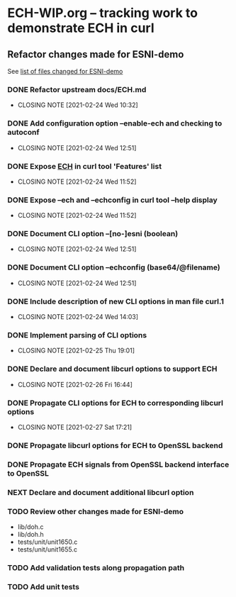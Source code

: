 * ECH-WIP.org -- tracking work to demonstrate ECH in curl

** Refactor changes made for ESNI-demo

   See [[file:ESNI-demo.changed-files][list of files changed for ESNI-demo]]

*** DONE Refactor upstream docs/ECH.md
    CLOSED: [2021-02-24 Wed 10:36]
    :PROPERTIES:
    :reference: docs/ESNI.md
    :target:   docs/ECH.md
    :END:

    - CLOSING NOTE [2021-02-24 Wed 10:32]

*** DONE Add configuration option *--enable-ech* and checking to **autoconf**
    CLOSED: [2021-02-24 Wed 12:51]
    :PROPERTIES:
    :target:   configure.ac
    :END:

    - CLOSING NOTE [2021-02-24 Wed 12:51]
*** DONE Expose _ECH_ in curl tool 'Features' list
    CLOSED: [2021-02-24 Wed 11:52]
    :PROPERTIES:
    :target:  include/curl/curl.h
    :target+: lib/version.c
    :target+: src/tool_help.c
    :END:

    - CLOSING NOTE [2021-02-24 Wed 11:52]
*** DONE Expose *--ech* and *--echconfig* in curl tool *--help* display
    CLOSED: [2021-02-24 Wed 11:52]
    :PROPERTIES:
    :target:   src/tool_help.c
    :END:

    - CLOSING NOTE [2021-02-24 Wed 11:52]
*** DONE Document CLI option *--[no-]esni* (boolean)
    CLOSED: [2021-02-24 Wed 12:51]
    :PROPERTIES:
    :reference: docs/cmdline-opts/esni.d
    :target: docs/cmdline-opts/ech.d
    :END:

    - CLOSING NOTE [2021-02-24 Wed 12:51]
*** DONE Document CLI option *--echconfig* (base64/@filename)
    CLOSED: [2021-02-24 Wed 12:51]
    :PROPERTIES:
    :reference: docs/cmdline-opts/esni-load.d
    :target: docs/cmdline-opts/echconfig.d
    :END:

    - CLOSING NOTE [2021-02-24 Wed 12:51]
*** DONE Include description of new CLI options in *man* file *curl.1*
    CLOSED: [2021-02-24 Wed 14:03]
    :PROPERTIES:
    :target:   docs/cmdline-opts/Makefile.inc
    :target+:   docs/cmdline-opts/ech.d
    :target+:   docs/cmdline-opts/echconfig.d
    :END:
    - CLOSING NOTE [2021-02-24 Wed 14:03]
*** DONE Implement parsing of CLI options
    CLOSED: [2021-02-25 Thu 19:01]
    :PROPERTIES:
    :target:  src/tool_cfgable.c
    :target+: src/tool_cfgable.h
    :target+: src/tool_getparam.c
    :END:

    - CLOSING NOTE [2021-02-25 Thu 19:01]
*** DONE Declare and document libcurl options to support ECH
    CLOSED: [2021-02-26 Fri 16:44]
    :Properties:
    :target:   include/curl/curl.h
    :target+:  docs/libcurl/curl_easy_setopt.3
    :target+:  docs/libcurl/opts/CURLOPT_ECH_CONFIG.3
    :target+:  docs/libcurl/opts/CURLOPT_ECH_STATUS.3
    :target+:  docs/libcurl/opts/Makefile.inc
    :target+:  docs/libcurl/symbols-in-versions
    :reference:  docs/libcurl/opts/CURLOPT_ESNI_ASCIIRR.3
    :reference+:  docs/libcurl/opts/CURLOPT_ESNI_COVER.3
    :reference+:  docs/libcurl/opts/CURLOPT_ESNI_STATUS.3
    :END:
    - CLOSING NOTE [2021-02-26 Fri 16:44]
*** DONE Propagate CLI options for ECH to corresponding libcurl options
    CLOSED: [2021-02-27 Sat 17:21]
    :PROPERTIES:
    :target:  src/tool_operate.c
    :target+: lib/urldata.h
    :target+: lib/setopt.c
    :END:
    - CLOSING NOTE [2021-02-27 Sat 17:21]
*** DONE Propagate libcurl options for ECH to OpenSSL backend
    CLOSED: [2021-05-01 Sat 11:59]
    :PROPERTIES:
    :target:  lib/Makefile.inc
    :target+: lib/ech.c
    :target+: lib/ech.h
    :target+: lib/vtls/openssl.c (calls from libcurl code)
    :reference:  lib/esni.c (rename to ech.c)
    :reference+: lib/esni.h (rename to ech.h)
    :END:
*** DONE Propagate ECH signals from OpenSSL backend interface to OpenSSL
    CLOSED: [2021-05-01 Sat 11:59]
    :PROPERTIES:
    :target:  lib/vtls/openssl.c (calls to OpenSSL code)
    :END:
*** NEXT Declare and document additional libcurl option
    :PROPERTIES:
    :target:  include/curl/curl.h
    :target+: docs/libcurl/symbols-in-versions
    :target+: docs/libcurl/opts/Makefile.inc
    :target+: docs/libcurl/opts/CURLOPT_ECH_CONFIG.3
    :target+: docs/libcurl/opts/CURLOPT_ECH_PUBLIC.3
    :target+: docs/libcurl/opts/CURLOPT_ECH_STATUS.3
    :target+: lib/urldata.h
    :target+: lib/ech.c
    :target+: lib/vtls/openssl.c
    :target+: lib/setopt.c
    :target+: src/tool_cfgable.h
    :target+: src/tool_operate.c
    :target+: src/tool_getparam.c
    :target+: src/tool_help.c
    :target+: src/tool_cfgable.c
    :END:
*** TODO Review other changes made for ESNI-demo

- lib/doh.c
- lib/doh.h
- tests/unit/unit1650.c
- tests/unit/unit1655.c

*** TODO Add validation tests along propagation path
*** TODO Add unit tests

# Local Variables:
# mode: org
# End:
